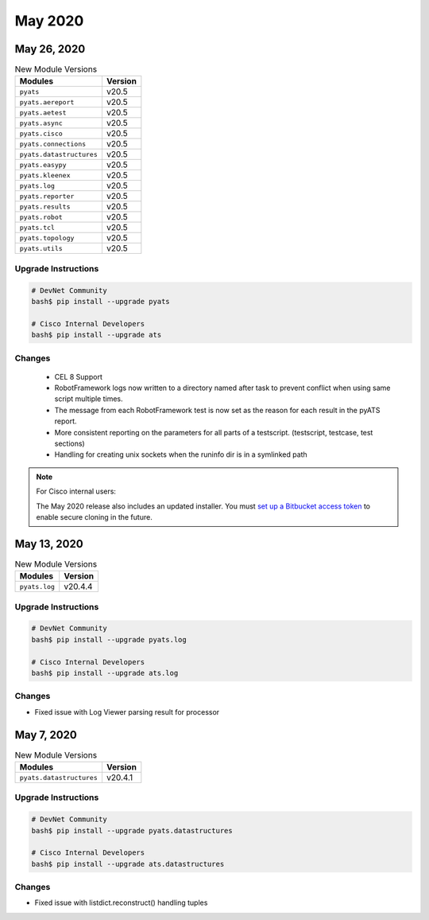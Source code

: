 May 2020
========

May 26, 2020
------------

.. csv-table:: New Module Versions
    :header: "Modules", "Version"

    ``pyats``, v20.5
    ``pyats.aereport``, v20.5
    ``pyats.aetest``, v20.5
    ``pyats.async``, v20.5
    ``pyats.cisco``, v20.5
    ``pyats.connections``, v20.5
    ``pyats.datastructures``, v20.5
    ``pyats.easypy``, v20.5
    ``pyats.kleenex``, v20.5
    ``pyats.log``, v20.5
    ``pyats.reporter``, v20.5
    ``pyats.results``, v20.5
    ``pyats.robot``, v20.5
    ``pyats.tcl``, v20.5
    ``pyats.topology``, v20.5
    ``pyats.utils``, v20.5


Upgrade Instructions
^^^^^^^^^^^^^^^^^^^^

.. code-block:: bash

    # DevNet Community
    bash$ pip install --upgrade pyats

    # Cisco Internal Developers
    bash$ pip install --upgrade ats

Changes
^^^^^^^
 - CEL 8 Support

 - RobotFramework logs now written to a directory named after task to prevent conflict
   when using same script multiple times.

 - The message from each RobotFramework test is now set as the reason for each
   result in the pyATS report.

 - More consistent reporting on the parameters for all parts of a testscript.
   (testscript, testcase, test sections)

 - Handling for creating unix sockets when the runinfo dir is in a symlinked
   path

.. note::
    For Cisco internal users:

    The May 2020 release also includes an updated installer. You must `set up a
    Bitbucket access token
    <https://confluence.atlassian.com/bitbucketserver/personal-access-tokens-939515499.html>`_
    to enable secure cloning in the future.


May 13, 2020
------------

.. csv-table:: New Module Versions
    :header: "Modules", "Version"

    ``pyats.log``, v20.4.4

Upgrade Instructions
^^^^^^^^^^^^^^^^^^^^

.. code-block:: bash

    # DevNet Community
    bash$ pip install --upgrade pyats.log

    # Cisco Internal Developers
    bash$ pip install --upgrade ats.log

Changes
^^^^^^^

- Fixed issue with Log Viewer parsing result for processor


May 7, 2020
-----------

.. csv-table:: New Module Versions
    :header: "Modules", "Version"

    ``pyats.datastructures``, v20.4.1

Upgrade Instructions
^^^^^^^^^^^^^^^^^^^^

.. code-block:: bash

    # DevNet Community
    bash$ pip install --upgrade pyats.datastructures

    # Cisco Internal Developers
    bash$ pip install --upgrade ats.datastructures

Changes
^^^^^^^

- Fixed issue with listdict.reconstruct() handling tuples
